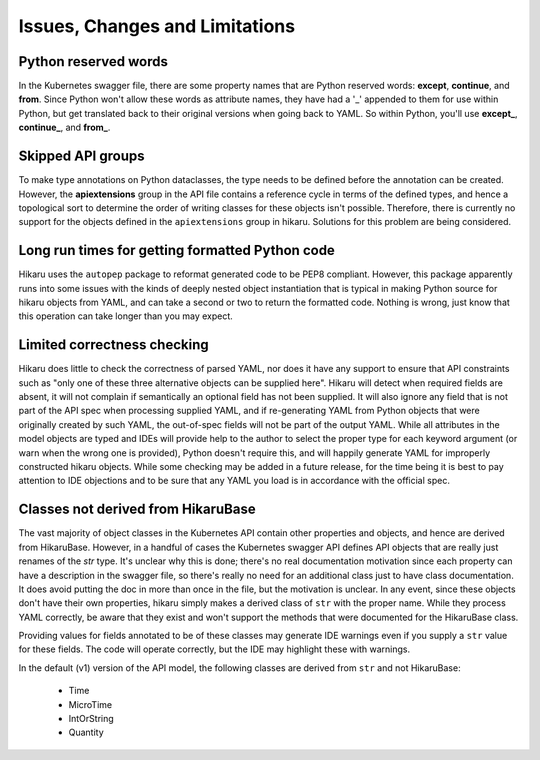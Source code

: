 *******************************
Issues, Changes and Limitations
*******************************

Python reserved words
---------------------

In the Kubernetes swagger file, there are some property names that are Python reserved words:
**except**, **continue**, and **from**. Since Python won't allow these words as attribute names,
they have had a '_' appended to them for use within Python, but get translated back to their
original versions when going back to YAML. So within Python, you'll use **except_**,
**continue_**, and **from_**.

Skipped API groups
------------------

To make type annotations on Python dataclasses, the type needs to be defined before the annotation
can be created. However, the **apiextensions** group in the API file contains a reference cycle
in terms of the defined types, and hence a topological sort to determine the order of writing
classes for these objects isn't possible. Therefore, there is currently no support for the 
objects defined in the ``apiextensions`` group in hikaru. Solutions for this problem are being
considered.

Long run times for getting formatted Python code
------------------------------------------------

Hikaru uses the ``autopep`` package to reformat generated code to be PEP8 compliant. However,
this package apparently runs into some issues with the kinds of deeply nested object instantiation
that is typical in making Python source for hikaru objects from YAML, and can take a second or
two to return the formatted code. Nothing is wrong, just know that this operation can take longer
than you may expect.

Limited correctness checking
---------------------------------------------

Hikaru does little to check the correctness of parsed YAML, nor does it have any support to ensure
that API constraints such as "only one of these three alternative objects can be supplied here".
Hikaru will detect when required fields are absent, it will not complain if semantically an optional
field has not been supplied. It will also ignore any field that is not part of the API spec when
processing supplied YAML, and if re-generating YAML from Python objects that were originally created
by such YAML, the out-of-spec fields will not be part of the output YAML. While all attributes in
the model objects are typed and IDEs will provide help to the author to select the proper type for
each keyword argument (or warn when the wrong one is provided), Python doesn't require this, and
will happily generate YAML for improperly constructed hikaru objects. While some checking may be
added in a future release, for the time being it is best to pay attention to IDE objections and
to be sure that any YAML you load is in accordance with the official spec.

Classes not derived from HikaruBase
------------------------------------------

The vast majority of object classes in the Kubernetes API contain other properties and objects, and
hence are derived from HikaruBase. However, in a handful of cases the Kubernetes swagger API defines
API objects that are really just renames of the `str` type. It's unclear why this is done; there's no
real documentation motivation since each property can have a description in the swagger file, so there's
really no need for an additional class just to have class documentation. It does avoid putting the
doc in more than once in the file, but the motivation is unclear. In any event, since these objects
don't have their own properties, hikaru simply makes a derived class of ``str`` with the proper name.
While they process YAML correctly, be aware that they exist and won't support the methods that were
documented for the HikaruBase class.

Providing values for fields annotated to be of these classes may generate IDE warnings even if you
supply a ``str`` value for these fields. The code will operate correctly, but the IDE may highlight
these with warnings.

In the default (v1) version of the API model, the following classes are derived from ``str`` and
not HikaruBase:

  - Time
  - MicroTime
  - IntOrString
  - Quantity


